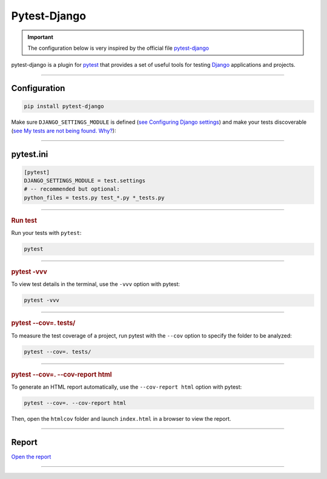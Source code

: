 .. _test:

**Pytest-Django**
=================

.. important::

    .. image:: https://img.shields.io/badge/pytest--django-%232C8736.svg?style=for-the-badge&logo=pytest&logoColor=white
        :alt: Pytest-Django Badge
        :target: https://pytest-django.readthedocs.io/en/latest/
    
    The configuration below is very inspired by the official file `pytest-django <https://pytest-django.readthedocs.io/en/latest/>`_ 


pytest-django is a plugin for `pytest <https://docs.pytest.org/en/8.0.x/>`_  that provides a set of useful tools 
for testing `Django <https://www.djangoproject.com/>`_ applications and projects.

-------------------------------------------------------------------------------------------------------------------------------------------------------------------------------------------

*************
Configuration
*************

.. code-block:: console

   pip install pytest-django

Make sure ``DJANGO_SETTINGS_MODULE`` is 
defined (`see Configuring Django settings <https://pytest-django.readthedocs.io/en/latest/configuring_django.html#configuring-django-settings>`_) 
and make your tests discoverable (`see My tests are not being found. Why? <https://pytest-django.readthedocs.io/en/latest/faq.html#faq-tests-not-being-picked-up>`_):

-------------------------------------------------------------------------------------------------------------------------------------------------------------------------------------------

**********
pytest.ini
**********

.. code-block:: python

    [pytest]
    DJANGO_SETTINGS_MODULE = test.settings
    # -- recommended but optional:
    python_files = tests.py test_*.py *_tests.py

-------------------------------------------------------------------------------------------------------------------------------------------------------------------------------------------

.. rubric:: Run test

Run your tests with ``pytest``:

.. code-block:: python

    pytest

-------------------------------------------------------------------------------------------------------------------------------------------------------------------------------------------

.. rubric:: pytest -vvv

To view test details in the terminal, use the ``-vvv`` option with pytest:

.. code-block:: console

    pytest -vvv

-------------------------------------------------------------------------------------------------------------------------------------------------------------------------------------------

.. rubric:: pytest --cov=. tests/

To measure the test coverage of a project, run pytest with the ``--cov`` 
option to specify the folder to be analyzed:

.. code-block:: console

    pytest --cov=. tests/

-------------------------------------------------------------------------------------------------------------------------------------------------------------------------------------------

.. rubric:: pytest --cov=. --cov-report html

To generate an HTML report automatically, use the ``--cov-report html`` option with pytest:

.. code-block:: console

    pytest --cov=. --cov-report html

Then, open the ``htmlcov`` folder and launch ``index.html`` in a browser to view the report.


-------------------------------------------------------------------------------------------------------------------------------------------------------------------------------------------

******
Report
******

`Open the report <http://127.0.0.1:5501/htmlcov/>`_

-------------------------------------------------------------------------------------------------------------------------------------------------------------------------------------------